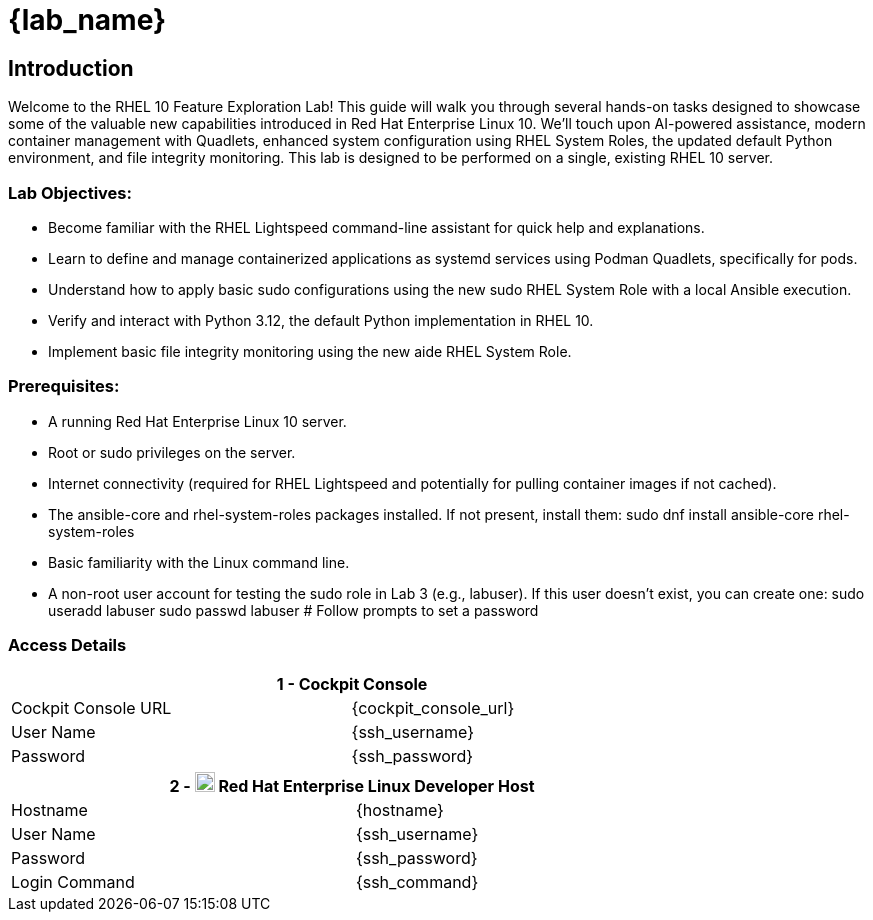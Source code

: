 = {lab_name}

// RHEL 10 Feature Exploration Lab Guide
== Introduction

Welcome to the RHEL 10 Feature Exploration Lab! This guide will walk you through several hands-on tasks designed to showcase some of the valuable new capabilities introduced in Red Hat Enterprise Linux 10. We'll touch upon AI-powered assistance, modern container management with Quadlets, enhanced system configuration using RHEL System Roles, the updated default Python environment, and file integrity monitoring.
This lab is designed to be performed on a single, existing RHEL 10 server.

=== Lab Objectives:
* Become familiar with the RHEL Lightspeed command-line assistant for quick help and explanations.
* Learn to define and manage containerized applications as systemd services using Podman Quadlets, specifically for pods.
* Understand how to apply basic sudo configurations using the new sudo RHEL System Role with a local Ansible execution.
* Verify and interact with Python 3.12, the default Python implementation in RHEL 10.
* Implement basic file integrity monitoring using the new aide RHEL System Role.

=== Prerequisites:
* A running Red Hat Enterprise Linux 10 server.
* Root or sudo privileges on the server.
* Internet connectivity (required for RHEL Lightspeed and potentially for pulling container images if not cached).
* The ansible-core and rhel-system-roles packages installed. If not present, install them:
  sudo dnf install ansible-core rhel-system-roles
* Basic familiarity with the Linux command line.
* A non-root user account for testing the sudo role in Lab 3 (e.g., labuser). If this user doesn't exist, you can create one:
  sudo useradd labuser
  sudo passwd labuser # Follow prompts to set a password

=== Access Details


[%autowidth.stretch,width=80%,cols="a,a",options="header"]
|===
2.+| {counter:srn} - Cockpit Console
| Cockpit Console URL |{cockpit_console_url}
| User Name | {ssh_username}
| Password | {ssh_password}
|===


[%autowidth.stretch,width=80%,cols="a,a",options="header"]
|===
2.+| {counter:srn} - image:https://gpte-public.s3.amazonaws.com/CI+Assets/Multicluster+DevSecOps/Product_Icon-Red_Hat-Enterprise_Linux-A-Standard-RGB.png[image,width=20] Red Hat Enterprise Linux Developer Host
| Hostname  | {hostname}
| User Name | {ssh_username}
| Password  | {ssh_password}
| Login Command | {ssh_command}
|===
